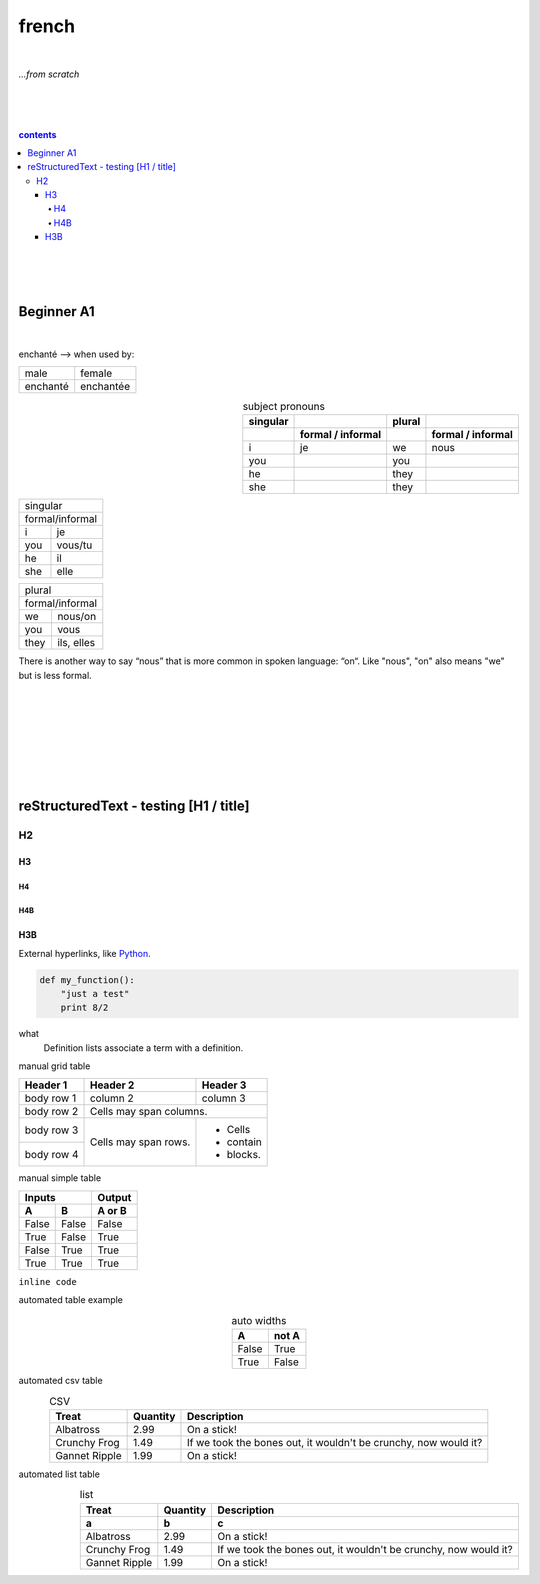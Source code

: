 **french**
----
|
*...from scratch*

|
|
|
.. comment --> depth describes headings level inclusion
.. contents:: contents
   :depth: 10
   

|
|
|

Beginner A1
============
|
enchanté --> when used by:

+------------+------------+
| male       | female     |
+------------+------------+
| enchanté   | enchantée  |
+------------+------------+


.. list-table:: subject pronouns
   :widths: auto
   :header-rows: 2
   :align: right

   * - singular
     - 
     - plural
     - 
   * - 
     - formal / informal
     - 
     - formal / informal
   * - i
     - je
     - we
     - nous
   * - you
     - 
     - you
     -
   * - he
     - 
     - they
     - 
   * - she
     - 
     - they
     - 

+-----------------------------+
| singular                    |
+-----------------------------+
|            | formal/informal| 
+------------+----------------+
| i          | je             |           
+------------+----------------+
| you        | vous/tu        |           
+------------+----------------+
| he         | il             |           
+------------+----------------+
| she        | elle           |           
+------------+----------------+

+-----------------------------+
| plural                      |
+-----------------------------+
|            | formal/informal| 
+------------+----------------+
| we         | nous/on        |           
+------------+----------------+
| you        | vous           |           
+------------+----------------+
| they       | ils, elles     |           
+------------+----------------+



There is another way to say “nous” that is more common in spoken language: “on“. Like "nous", "on" also means "we" but is less formal. 

|
|
|
|
|
|
|

reStructuredText - testing [H1 / title]
================================
*****
H2
*****
H3
########
H4
**********************
H4B
**********************
H3B
########


External hyperlinks, like Python_.

.. _Python: http://www.python.org/ 


.. code:: python

  def my_function():
      "just a test"
      print 8/2


.. code:: html
    <h1>code block example</h1>


what
  Definition lists associate a term with
  a definition.


manual grid table

+------------+------------+-----------+
| Header 1   | Header 2   | Header 3  |
+============+============+===========+
| body row 1 | column 2   | column 3  |
+------------+------------+-----------+
| body row 2 | Cells may span columns.|
+------------+------------+-----------+
| body row 3 | Cells may  | - Cells   |
+------------+ span rows. | - contain |
| body row 4 |            | - blocks. |
+------------+------------+-----------+



manual simple table


=====  =====  ======
   Inputs     Output
------------  ------
  A      B    A or B
=====  =====  ======
False  False  False
True   False  True
False  True   True
True   True   True
=====  =====  ======
  
``inline code``


automated table example


.. table:: auto widths
   :widths: auto
   :align: center
   
   =====  =====
     A    not A
   =====  =====
   False  True
   True   False
   =====  =====


automated csv table

.. csv-table:: CSV
   :header: "Treat", "Quantity", "Description"
   :align: center
   :widths: auto
   
   "Albatross", 2.99, "On a stick!"
   "Crunchy Frog", 1.49, "If we took the bones out, it wouldn't be
   crunchy, now would it?"
   "Gannet Ripple", 1.99, "On a stick!"
   
   
automated list table
   
.. list-table:: list
   :align: right
   :widths: auto
   :header-rows: 2

   * - Treat
     - Quantity
     - Description
   * - a
     - b
     - c
   * - Albatross
     - 2.99
     - On a stick!
   * - Crunchy Frog
     - 1.49
     - If we took the bones out, it wouldn't be
       crunchy, now would it?
   * - Gannet Ripple
     - 1.99
     - On a stick!

